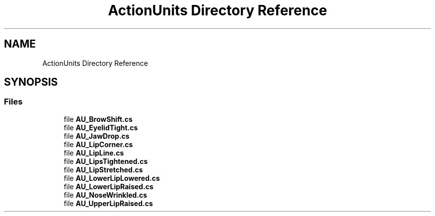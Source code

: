 .TH "ActionUnits Directory Reference" 3 "Thu Jul 20 2017" "Version 0.7.8.21" "Face Interpreter" \" -*- nroff -*-
.ad l
.nh
.SH NAME
ActionUnits Directory Reference
.SH SYNOPSIS
.br
.PP
.SS "Files"

.in +1c
.ti -1c
.RI "file \fBAU_BrowShift\&.cs\fP"
.br
.ti -1c
.RI "file \fBAU_EyelidTight\&.cs\fP"
.br
.ti -1c
.RI "file \fBAU_JawDrop\&.cs\fP"
.br
.ti -1c
.RI "file \fBAU_LipCorner\&.cs\fP"
.br
.ti -1c
.RI "file \fBAU_LipLine\&.cs\fP"
.br
.ti -1c
.RI "file \fBAU_LipsTightened\&.cs\fP"
.br
.ti -1c
.RI "file \fBAU_LipStretched\&.cs\fP"
.br
.ti -1c
.RI "file \fBAU_LowerLipLowered\&.cs\fP"
.br
.ti -1c
.RI "file \fBAU_LowerLipRaised\&.cs\fP"
.br
.ti -1c
.RI "file \fBAU_NoseWrinkled\&.cs\fP"
.br
.ti -1c
.RI "file \fBAU_UpperLipRaised\&.cs\fP"
.br
.in -1c
